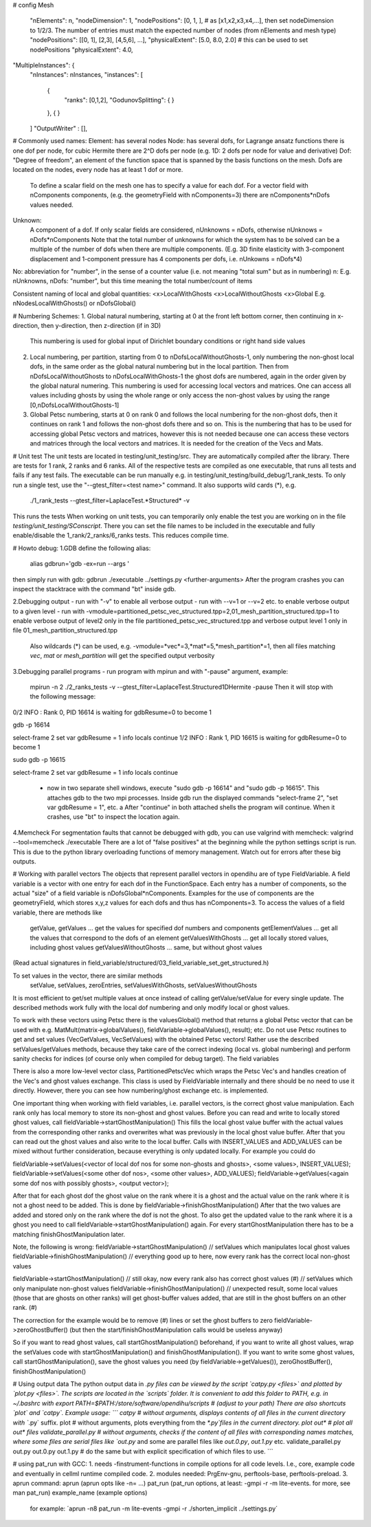 # config
Mesh
  "nElements": n,
  "nodeDimension": 1,
  "nodePositions": [0, 1, ],  # as [x1,x2,x3,x4,...],  then set nodeDimension to 1/2/3. The number of entries must match the expected number of nodes (from nElements and mesh type)
  "nodePositions": [[0, 1], [2,3], [4,5,6], ...],
  "physicalExtent": [5.0, 8.0, 2.0]     # this can be used to set nodePositions
  "physicalExtent": 4.0,





"MultipleInstances": {
    "nInstances": nInstances,
    "instances": [
      {
        "ranks": [0,1,2],
        "GodunovSplitting": {
        }
      },
      {
      }
    ]
    "OutputWriter" : [],
  

# Commonly used names:
Element: has several nodes
Node: has several dofs, for Lagrange ansatz functions there is one dof per node, for cubic Hermite there are 2^D dofs per node (e.g. 1D: 2 dofs per node for value and derivative)
Dof: "Degree of freedom", an element of the function space that is spanned by the basis functions on the mesh. Dofs are located on the nodes, every node has at least 1 dof or more.
      To define a scalar field on the mesh one has to specify a value for each dof. For a vector field with nComponents components, (e.g. the geometryField with nComponents=3) there are
      nComponents*nDofs values needed.
Unknown: 
      A component of a dof. If only scalar fields are considered, nUnknowns = nDofs, otherwise nUnknows = nDofs*nComponents
      Note that the total number of unknowns for which the system has to be solved can be a multiple of the number of dofs when there are multiple components. 
      (E.g. 3D finite elasticity with 3-component displacement and 1-component pressure has 4 components per dofs, i.e. nUnkowns = nDofs*4)
      
No:   abbreviation for "number", in the sense of a counter value (i.e. not meaning "total sum" but as in numbering)
n:    E.g. nUnknowns, nDofs: "number", but this time meaning the total number/count of items

Consistent naming of local and global quantities:
<x>LocalWithGhosts
<x>LocalWithoutGhosts
<x>Global
E.g. nNodesLocalWithGhosts() or nDofsGlobal()

# Numbering Schemes:
1. Global natural numbering, starting at 0 at the front left bottom corner, then continuing in x-direction, then y-direction, then z-direction (if in 3D)
   This numbering is used for global input of Dirichlet boundary conditions or right hand side values
2. Local numbering, per partition, starting from 0 to nDofsLocalWithoutGhosts-1, only numbering the non-ghost local dofs, in the same order as the global natural numbering but in the local partition.
   Then from nDofsLocalWithoutGhosts to nDofsLocalWithGhosts-1 the ghost dofs are numbered, again in the order given by the global natural numering.
   This numbering is used for accessing local vectors and matrices. One can access all values including ghosts by using the whole range or only access the non-ghost values by using the range [0,nDofsLocalWithoutGhosts-1]
3. Global Petsc numbering, starts at 0 on rank 0 and follows the local numbering for the non-ghost dofs, then it continues on rank 1 and follows the non-ghost dofs there and so on.
   This is the numbering that has to be used for accessing global Petsc vectors and matrices, however this is not needed because one can access these vectors and matrices through the local vectors and matrices.
   It is needed for the creation of the Vecs and Mats.

# Unit test
The unit tests are located in testing/unit_testing/src. They are automatically compiled after the library. There are tests for 1 rank, 2 ranks and 6 ranks. All of the respective tests are compiled as one executable, that runs all tests and fails if any test fails.
The executable can be run manually e.g. in testing/unit_testing/build_debug/1_rank_tests. To only run a single test, use the "--gtest_filter=<test name>" command. It also supports wild cards (*), e.g.
  ./1_rank_tests --gtest_filter=LaplaceTest.*Structured* -v
This runs the tests 
When working on unit tests, you can temporarily only enable the test you are working on in the file `testing/unit_testing/SConscript`. There you can set the file names to be included in the executable and fully enable/disable the 1_rank/2_ranks/6_ranks tests. This reduces compile time.

# Howto debug:
1.GDB
define the following alias:
  alias gdbrun='gdb -ex=run --args '
then simply run with gdb:
gdbrun ./executable ../settings.py <further-arguments>
After the program crashes you can inspect the stacktrace with the command "bt" inside gdb.

2.Debugging output
- run with "-v" to enable all verbose output
- run with --v=1 or --v=2 etc. to enable verbose output to a given level
- run with -vmodule=partitioned_petsc_vec_structured.tpp=2,01_mesh_partition_structured.tpp=1 to enable verbose output of level2 only in the file partitioned_petsc_vec_structured.tpp and verbose output level 1 only in file 01_mesh_partition_structured.tpp
  Also wildcards (*) can be used, e.g. -vmodule=*vec*=3,*mat*=5,*mesh_partition*=1, then all files matching *vec*, *mat* or *mesh_partition* will get the specified output verbosity
  
3.Debugging parallel programs
- run program with mpirun and with "-pause" argument, example:
  mpirun -n 2 ./2_ranks_tests -v --gtest_filter=LaplaceTest.Structured1DHermite -pause
  Then it will stop with the following message:
0/2 INFO : Rank 0, PID 16614 is waiting for gdbResume=0 to become 1 

gdb -p 16614

select-frame 2
set var gdbResume = 1
info locals 
continue
1/2 INFO : Rank 1, PID 16615 is waiting for gdbResume=0 to become 1 

sudo gdb -p 16615

select-frame 2
set var gdbResume = 1
info locals 
continue

  - now in two separate shell windows, execute "sudo gdb -p 16614" and "sudo gdb -p 16615". This attaches gdb to the two mpi processes. Inside gdb run the displayed commands "select-frame 2", "set var gdbResume = 1", etc. a
    After "continue" in both attached shells the program will continue. When it crashes, use "bt" to inspect the location again.
    
4.Memcheck
For segmentation faults that cannot be debugged with gdb, you can use valgrind with memcheck:
valgrind --tool=memcheck ./executable
There are a lot of "false positives" at the beginning while the python settings script is run. This is due to the python library overloading functions of memory management. Watch out for errors after these big outputs.

# Working with parallel vectors
The objects that represent parallel vectors in opendihu are of type FieldVariable. A field variable is a vector with one entry for each dof in the FunctionSpace. Each entry has a number of components, so the actual "size" of a field variable is nDofsGlobal*nComponents. Examples for the use of components are the geometryField, which stores x,y,z values for each dofs and thus has nComponents=3.
To access the values of a field variable, there are methods like
  getValue, getValues    ... get the values for specified dof numbers and components
  getElementValues       ... get all the values that correspond to the dofs of an element
  getValuesWithGhosts    ... get all locally stored values, including ghost values
  getValuesWithoutGhosts ... same, but without ghost values
(Read actual signatures in field_variable/structured/03_field_variable_set_get_structured.h)

To set values in the vector, there are similar methods
  setValue, setValues, zeroEntries, setValuesWithGhosts, setValuesWithoutGhosts

It is most efficient to get/set multiple values at once instead of calling getValue/setValue for every single update.
The described methods work fully with the local dof numbering and only modify local or ghost values.

To work with these vectors using Petsc there is the valuesGlobal() method that returns a global Petsc vector that can be used with e.g. MatMult(matrix->globalValues(), fieldVariable->globalValues(), result); etc.
Do not use Petsc routines to get and set values (VecGetValues, VecSetValues) with the obtained Petsc vectors! Rather use the described setValues/getValues methods, because they take care of the correct indexing (local vs. global numbering) and perform sanity checks for indices (of course only when compiled for debug target). The field variables

There is also a more low-level vector class, PartitionedPetscVec which wraps the Petsc Vec's and handles creation of the Vec's and ghost values exchange. This class is used by FieldVariable internally and there should be no need to use it directly. However, there you can see how numbering/ghost exchange etc. is implemented.

One important thing when working with field variables, i.e. parallel vectors, is the correct ghost value manipulation.
Each rank only has local memory to store its non-ghost and ghost values.
Before you can read and write to locally stored ghost values, call 
fieldVariable->startGhostManipulation()
This fills the local ghost value buffer with the actual values from the corresponding other ranks and overwrites what was previously in the local ghost value buffer. After that you can read out the ghost values and also write to the local buffer. Calls with INSERT_VALUES and ADD_VALUES can be mixed without further consideration, because everything is only updated locally. For example you could do
  
fieldVariable->setValues(<vector of local dof nos for some non-ghosts and ghosts>, <some values>, INSERT_VALUES);
fieldVariable->setValues(<some other dof nos>, <some other values>, ADD_VALUES);
fieldVariable->getValues(<again some dof nos with possibly ghosts>, <output vector>);

After that for each ghost dof the ghost value on the rank where it is a ghost and the actual value on the rank where it is not a ghost need to be added. This is done by 
fieldVariable->finishGhostManipulation()
After that the two values are added and stored only on the rank where the dof is not the ghost. To also get the updated value to the rank where it is a ghost you need to call fieldVariable->startGhostManipulation() again. For every  startGhostManipulation there has to be a matching finishGhostManipulation later.

Note, the following is wrong:
fieldVariable->startGhostManipulation()
// setValues which manipulates local ghost values
fieldVariable->finishGhostManipulation()  // everything good up to here, now every rank has the correct local non-ghost values

fieldVariable->startGhostManipulation()  // still okay, now every rank also has correct ghost values (#)
// setValues which only manipulate non-ghost values
fieldVariable->finishGhostManipulation()  // unexpected result, some local values (those that are ghosts on other ranks) will get ghost-buffer values added, that are still in the ghost buffers on an other rank. (#)

The correction for the example would be to remove (#) lines or set the ghost buffers to zero fieldVariable->zeroGhostBuffer() (but then the start/finishGhostManipulation calls would be useless anyway)

So if you want to read ghost values, call startGhostManipulation() beforehand, 
if you want to write all ghost values, wrap the setValues code with startGhostManipulation() and finishGhostManipulation(). 
If you want to write some ghost values, call startGhostManipulation(), save the ghost values you need (by fieldVariable->getValues()), zeroGhostBuffer(), finishGhostManipulation()

# Using output data
The python output data in *.py files can be viewed by the script `catpy.py <files>` and plotted by `plot.py <files>`. The scripts are located in the `scripts` folder. It is convenient to add this folder to PATH, e.g. in ~/.bashrc with 
export PATH=$PATH:/store/software/opendihu/scripts   # (adjust to your path)
There are also shortcuts `plot` and `catpy`. Example usage:
```
catpy                   # without arguments, displays contents of all files in the current directory with `*.py` suffix.
plot                    # without arguments, plots everything from the `*.py`files in the current directory.
plot out*               # plot all out* files
validate_parallel.py    # without arguments, checks if the content of all files with corresponding names matches, where some files are serial files like `out.py` and some are parallel files like `out.0.py`, `out.1.py` etc.
validate_parallel.py out.py out.0.py out.1.py   # do the same but with explicit specification of which files to use.
```

# using pat_run with GCC:
1. needs -finstrument-functions in compile options for all code levels. I.e., core, example code and eventually in cellml runtime compiled code.
2. modules needed: PrgEnv-gnu, perftools-base, perftools-preload.
3. aprun command: aprun (aprun opts like -n= ...) pat_run (pat_run options, at least: -gmpi -r -m lite-events. for more, see man pat_run) example_name (example options)
 for example: ´aprun -n8 pat_run -m lite-events -gmpi -r ./shorten_implicit ../settings.py´
